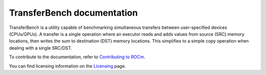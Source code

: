****************************
TransferBench documentation
****************************
TransferBench is a utility capable of benchmarking simultaneous transfers between user-specified devices (CPUs/GPUs). A transfer is a single operation where an executor reads and adds values from source (SRC) memory locations, then writes the sum to destination (DST) memory locations. This simplifies to a simple copy operation when dealing with a single SRC/DST.

.. grid:: 2
  :gutter: 3

  .. grid-item-card:: Install

       * :doc:`TransferBench installation <./install/install>`

  .. grid-item-card:: API reference

    * :doc:`API library <reference/api>`
  

  .. grid-item-card:: How to

    * :doc:`Use TransferBench <how to/use-transferbench>`


  .. grid-item-card:: Tutorials

    * :doc:`ConfigFile format <examples/configfile_format>`
 
To contribute to the documentation, refer to
`Contributing to ROCm <https://rocm.docs.amd.com/en/latest/contribute/contributing.html>`_.

You can find licensing information on the
`Licensing <https://rocm.docs.amd.com/en/latest/about/license.html>`_ page.



